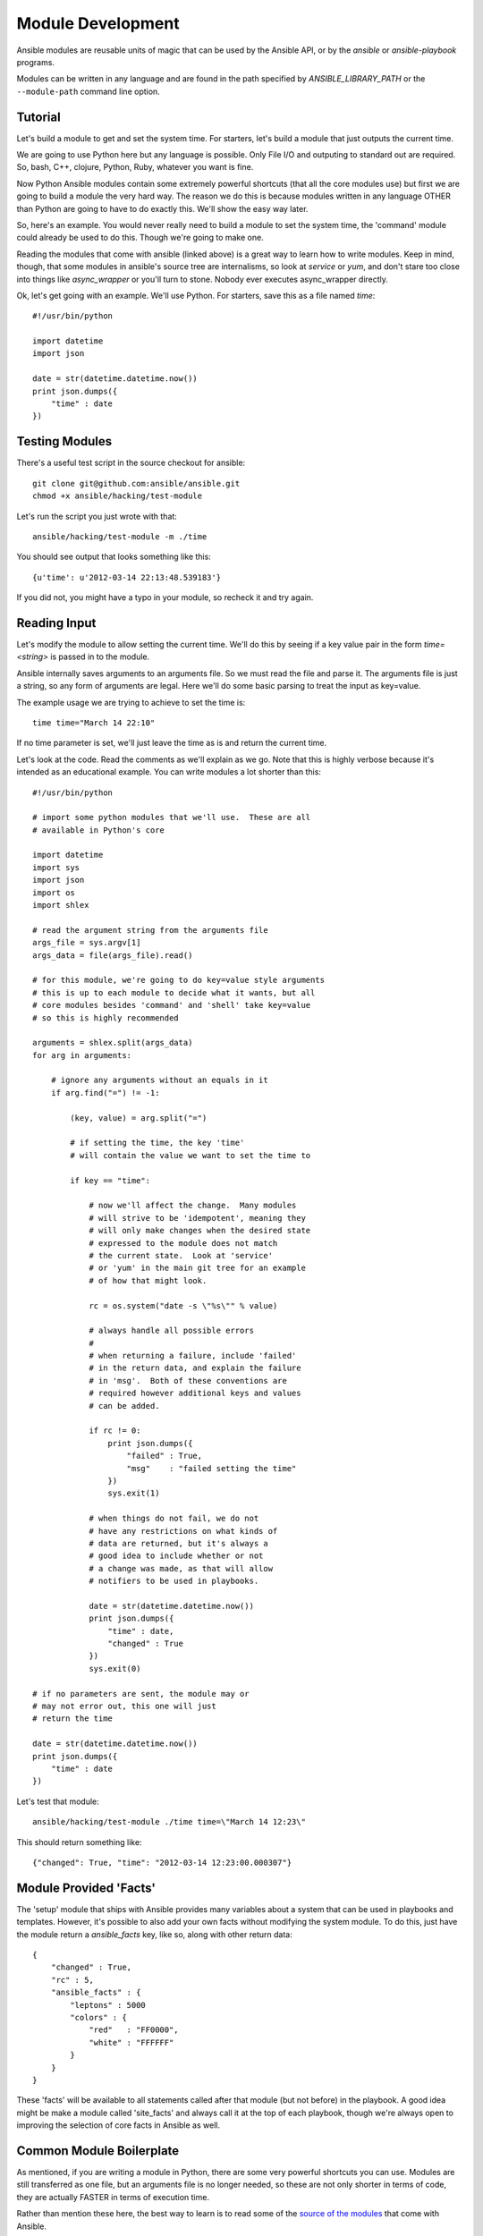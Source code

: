 Module Development
==================

Ansible modules are reusable units of magic that can be used by the Ansible API, 
or by the `ansible` or `ansible-playbook` programs.

Modules can be written in any language and are found in the path specified 
by `ANSIBLE_LIBRARY_PATH` or the ``--module-path`` command line option.

Tutorial 
````````
Let's build a module to get and set the system time.  For starters, let's build
a module that just outputs the current time.  

We are going to use Python here but any language is possible.  Only File I/O and outputing to standard
out are required.  So, bash, C++, clojure, Python, Ruby, whatever you want
is fine.  

Now Python Ansible modules contain some extremely powerful shortcuts (that all the core modules use)
but first we are going to build a module the very hard way.  The reason we do this is because modules
written in any language OTHER than Python are going to have to do exactly this.  We'll show the easy
way later. 

So, here's an example.  You would never really need to build a module to set the system time,
the 'command' module could already be used to do this.  Though we're going to make one.

Reading the modules that come with ansible (linked above) is a great way to learn how to write
modules.   Keep in mind, though, that some modules in ansible's source tree are internalisms,
so look at `service` or `yum`, and don't stare too close into things like `async_wrapper` or
you'll turn to stone.  Nobody ever executes async_wrapper directly.

Ok, let's get going with an example.  We'll use Python.  For starters, save this as a file named `time`::

    #!/usr/bin/python

    import datetime
    import json

    date = str(datetime.datetime.now())
    print json.dumps({
        "time" : date
    })

Testing Modules
```````````````

There's a useful test script in the source checkout for ansible::

    git clone git@github.com:ansible/ansible.git
    chmod +x ansible/hacking/test-module

Let's run the script you just wrote with that::

    ansible/hacking/test-module -m ./time

You should see output that looks something like this::

    {u'time': u'2012-03-14 22:13:48.539183'}

If you did not, you might have a typo in your module, so recheck it and try again.

Reading Input
`````````````

Let's modify the module to allow setting the current time.  We'll do this by seeing
if a key value pair in the form `time=<string>` is passed in to the module.

Ansible internally saves arguments to an arguments file.  So we must read the file
and parse it.  The arguments file is just a string, so any form of arguments are legal.
Here we'll do some basic parsing to treat the input as key=value.

The example usage we are trying to achieve to set the time is::

   time time="March 14 22:10"

If no time parameter is set, we'll just leave the time as is and return the current time.

.. note:
   This is obviously an unrealistic idea for a module.  You'd most likely just
   use the shell module.  However, it probably makes a decent tutorial.

Let's look at the code.  Read the comments as we'll explain as we go.  Note that this
is highly verbose because it's intended as an educational example.  You can write modules
a lot shorter than this::

    #!/usr/bin/python

    # import some python modules that we'll use.  These are all
    # available in Python's core

    import datetime
    import sys
    import json
    import os
    import shlex

    # read the argument string from the arguments file
    args_file = sys.argv[1]
    args_data = file(args_file).read()

    # for this module, we're going to do key=value style arguments
    # this is up to each module to decide what it wants, but all
    # core modules besides 'command' and 'shell' take key=value
    # so this is highly recommended
    
    arguments = shlex.split(args_data)
    for arg in arguments:

        # ignore any arguments without an equals in it
        if arg.find("=") != -1:
 
            (key, value) = arg.split("=")

            # if setting the time, the key 'time'
            # will contain the value we want to set the time to

            if key == "time":

                # now we'll affect the change.  Many modules
                # will strive to be 'idempotent', meaning they
                # will only make changes when the desired state
                # expressed to the module does not match
                # the current state.  Look at 'service'
                # or 'yum' in the main git tree for an example
                # of how that might look.

                rc = os.system("date -s \"%s\"" % value)

                # always handle all possible errors
                #
                # when returning a failure, include 'failed'
                # in the return data, and explain the failure
                # in 'msg'.  Both of these conventions are
                # required however additional keys and values
                # can be added.

                if rc != 0:
                    print json.dumps({
                        "failed" : True,
                        "msg"    : "failed setting the time"
                    })
                    sys.exit(1)

                # when things do not fail, we do not
                # have any restrictions on what kinds of
                # data are returned, but it's always a 
                # good idea to include whether or not
                # a change was made, as that will allow
                # notifiers to be used in playbooks.  

                date = str(datetime.datetime.now())
                print json.dumps({
                    "time" : date,
                    "changed" : True
                })
                sys.exit(0)

    # if no parameters are sent, the module may or 
    # may not error out, this one will just
    # return the time

    date = str(datetime.datetime.now())
    print json.dumps({
        "time" : date
    })

Let's test that module::

    ansible/hacking/test-module ./time time=\"March 14 12:23\"

This should return something like::

    {"changed": True, "time": "2012-03-14 12:23:00.000307"}

Module Provided 'Facts'
```````````````````````

The 'setup' module that ships with Ansible provides many variables about a system that can be used in playbooks
and templates.  However, it's possible to also add your own facts without modifying the system module.  To do
this, just have the module return a `ansible_facts` key, like so, along with other return data::

    {
        "changed" : True,
        "rc" : 5,
        "ansible_facts" : {
            "leptons" : 5000
            "colors" : {
                "red"   : "FF0000",
                "white" : "FFFFFF"
            }
        }
    }

These 'facts' will be available to all statements called after that module (but not before) in the playbook.
A good idea might be make a module called 'site_facts' and always call it at the top of each playbook, though
we're always open to improving the selection of core facts in Ansible as well.

Common Module Boilerplate
`````````````````````````

As mentioned, if you are writing a module in Python, there are some very powerful shortcuts you can use.
Modules are still transferred as one file, but an arguments file is no longer needed, so these are not
only shorter in terms of code, they are actually FASTER in terms of execution time.

Rather than mention these here, the best way to learn is to read some of the `source of the modules <https://github.com/ansible/ansible/tree/devel/library>`_ that come with Ansible.  

The 'group' and 'user' modules are reasonably non-trival and showcase what this looks like.

Key parts include always ending the module file with::

    # include magic from lib/ansible/module_common.py
    #<<INCLUDE_ANSIBLE_MODULE_COMMON>>
    main()

And instantiating the module class like::

    module = AnsibleModule(
        argument_spec = dict(
            state     = dict(default='present', choices=['present', 'absent']),
            name      = dict(required=True),
            enabled   = dict(required=True, choices=BOOLEANS),
            something = dict(aliases=['whatever'])
        )
    )

The AnsibleModule provides lots of common code for handling returns, parses your arguments
for you, and allows you to check inputs.

Successful returns are made like this::

    module.exit_json(changed=True, something_else=12345)

And failures are just as simple (where 'msg' is a required parameter to explain the error)::

    module.exit_json(msg="Something fatal happened")

There are also other useful functions in the module class, such as module.md5(path).  See 
lib/ansible/module_common.py in the source checkout for implementation details.

Again, modules developed this way are best tested with the hacking/test-module script in the git
source checkout.  Because of the magic involved, this is really the only way the scripts
can function outside of Ansible.

If submitting a module to ansible's core code, which we encourage, use of the AnsibleModule
class is required.

Common Pitfalls
```````````````

You should also never do this in a module::

    print "some status message"
    
Because the output is supposed to be valid JSON.  Except that's not quite true,
but we'll get to that later.

Modules must not output anything on standard error, because the system will merge
standard out with standard error and prevent the JSON from parsing. Capturing standard
error and returning it as a variable in the JSON on standard out is fine, and is, in fact,
how the command module is implemented.

If a module returns stderr or otherwise fails to produce valid JSON, the actual output
will still be shown in Ansible, but the command will not succeed.

Always use the hacking/test-module script when developing modules and it will warn
you about these kind of things.

Conventions/Recomendations
``````````````````````````

As a reminder from the example code above, here are some basic conventions
and guidelines:

* If the module is addressing an object, the parameter for that object should be called 'name' whenever possible, or accept 'name' as an alias.

* If you have a company module that returns facts specific to your installations, a good name for this module is `site_facts`. 

* Modules accepting boolean status should generally accept 'yes', 'no', 'true', 'false', or anything else a user may likely throw at them.  The AnsibleModule common code supports this with "choices=BOOLEANS" and a module.boolean(value) casting function.

* Include a minimum of dependencies if possible.  If there are dependencies, document them at the top of the module file, and have the module raise JSON error messages when the import fails.

* Modules must be self contained in one file to be auto-transferred by ansible.

* If packaging modules in an RPM, they only need to be installed on the control machine and should be dropped into /usr/share/ansible.  This is entirely optional and up to you.

* Modules should return JSON or key=value results all on one line.  JSON is best if you can do JSON.  All return types must be hashes (dictionaries) although they can be nested.  Lists or simple scalar values are not supported, though they can be trivially contained inside a dictionary.

* In the event of failure, a key of 'failed' should be included, along with a string explanation in 'msg'.  Modules that raise tracebacks (stacktraces) are generally considered 'poor' modules, though Ansible can deal with these returns and will automatically convert anything unparseable into a failed result.  If you are using the AnsibleModule common Python code, the 'failed' element will be included for you automatically when you call 'fail_json'.

* Return codes from modules are not actually not signficant, but continue on with 0=success and non-zero=failure for reasons of future proofing.  

* As results from many hosts will be aggregrated at once, modules should return only relevant output.  Returning the entire contents of a log file is generally bad form.

Shorthand Vs JSON
`````````````````

To make it easier to write modules in bash and in cases where a JSON
module might not be available, it is acceptable for a module to return
key=value output all on one line, like this.   The Ansible parser
will know what to do::

    somekey=1 somevalue=2 rc=3 favcolor=red

If you're writing a module in Python or Ruby or whatever, though, returning
JSON is probably the simplest way to go.


Sharing Your Module
```````````````````

If you think your module is generally useful to others, a good place to share it
is in `Ansible Resources <https://github.com/ansible/ansible-resources>`.  This is maintained
as a simple repo with pointers to other github projects.

Contrib modules here can be implemented in a variety of languages.  
We would like to build up as many of these as possible in as many languages as possible.

`Ansible Mailing List <http://groups.google.com/group/ansible-project>`_

Getting Your Module Into Core
`````````````````````````````

High-quality modules with minimal dependencies 
can be included in the core, but core modules (just due to the programming
preferences of the developers) will need to be implemented in Python and use
the AnsibleModule common code, and should generally use consistent arguments with the rest of
the program.   Stop by the mailing list to inquire about requirements.

.. seealso::

   :doc:`modules`
       Learn about available modules
   `Github modules directory <https://github.com/ansible/ansible/tree/devel/library>`_
       Browse source of core modules
   `Mailing List <http://groups.google.com/group/ansible-project>`_
       Questions? Help? Ideas?  Stop by the list on Google Groups
   `irc.freenode.net <http://irc.freenode.net>`_
       #ansible IRC chat channel

